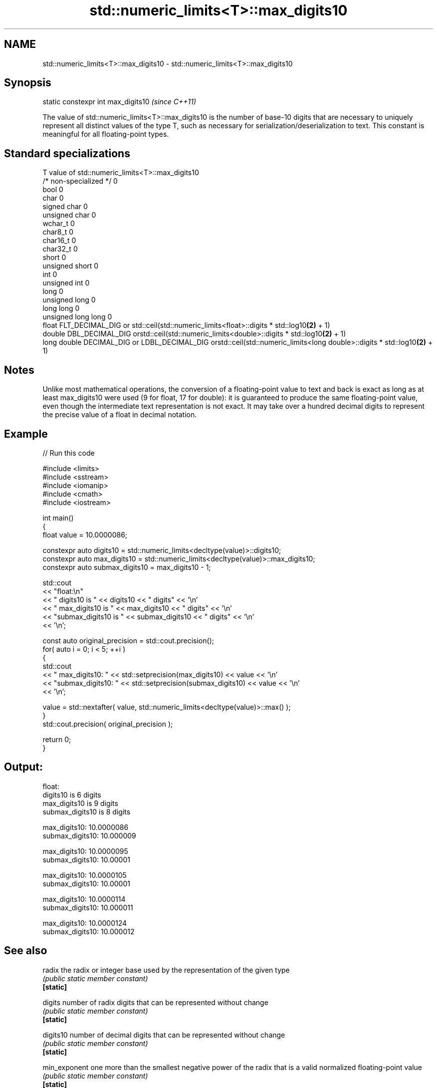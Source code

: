 .TH std::numeric_limits<T>::max_digits10 3 "2020.03.24" "http://cppreference.com" "C++ Standard Libary"
.SH NAME
std::numeric_limits<T>::max_digits10 \- std::numeric_limits<T>::max_digits10

.SH Synopsis

  static constexpr int max_digits10  \fI(since C++11)\fP

  The value of std::numeric_limits<T>::max_digits10 is the number of base-10 digits that are necessary to uniquely represent all distinct values of the type T, such as necessary for serialization/deserialization to text. This constant is meaningful for all floating-point types.

.SH Standard specializations


  T                     value of std::numeric_limits<T>::max_digits10
  /* non-specialized */ 0
  bool                  0
  char                  0
  signed char           0
  unsigned char         0
  wchar_t               0
  char8_t               0
  char16_t              0
  char32_t              0
  short                 0
  unsigned short        0
  int                   0
  unsigned int          0
  long                  0
  unsigned long         0
  long long             0
  unsigned long long    0
  float                 FLT_DECIMAL_DIG or std::ceil(std::numeric_limits<float>::digits * std::log10\fB(2)\fP + 1)
  double                DBL_DECIMAL_DIG orstd::ceil(std::numeric_limits<double>::digits * std::log10\fB(2)\fP + 1)
  long double           DECIMAL_DIG or LDBL_DECIMAL_DIG orstd::ceil(std::numeric_limits<long double>::digits * std::log10\fB(2)\fP + 1)


.SH Notes

  Unlike most mathematical operations, the conversion of a floating-point value to text and back is exact as long as at least max_digits10 were used (9 for float, 17 for double): it is guaranteed to produce the same floating-point value, even though the intermediate text representation is not exact. It may take over a hundred decimal digits to represent the precise value of a float in decimal notation.

.SH Example

  
// Run this code

    #include <limits>
    #include <sstream>
    #include <iomanip>
    #include <cmath>
    #include <iostream>

    int main()
    {
        float value = 10.0000086;

        constexpr auto digits10 = std::numeric_limits<decltype(value)>::digits10;
        constexpr auto max_digits10 = std::numeric_limits<decltype(value)>::max_digits10;
        constexpr auto submax_digits10 = max_digits10 - 1;

        std::cout
            << "float:\\n"
            << "       digits10 is " << digits10 << " digits" << '\\n'
            << "   max_digits10 is " << max_digits10 << " digits" << '\\n'
            << "submax_digits10 is " << submax_digits10 << " digits" << '\\n'
            << '\\n';

        const auto original_precision = std::cout.precision();
        for( auto i = 0; i < 5; ++i )
        {
            std::cout
                << "   max_digits10: " << std::setprecision(max_digits10) << value << '\\n'
                << "submax_digits10: " << std::setprecision(submax_digits10) << value << '\\n'
                << '\\n';

            value = std::nextafter( value, std::numeric_limits<decltype(value)>::max() );
        }
        std::cout.precision( original_precision );

        return 0;
    }

.SH Output:

    float:
           digits10 is 6 digits
       max_digits10 is 9 digits
    submax_digits10 is 8 digits

       max_digits10: 10.0000086
    submax_digits10: 10.000009

       max_digits10: 10.0000095
    submax_digits10: 10.00001

       max_digits10: 10.0000105
    submax_digits10: 10.00001

       max_digits10: 10.0000114
    submax_digits10: 10.000011

       max_digits10: 10.0000124
    submax_digits10: 10.000012


.SH See also



  radix        the radix or integer base used by the representation of the given type
               \fI(public static member constant)\fP
  \fB[static]\fP

  digits       number of radix digits that can be represented without change
               \fI(public static member constant)\fP
  \fB[static]\fP

  digits10     number of decimal digits that can be represented without change
               \fI(public static member constant)\fP
  \fB[static]\fP

  min_exponent one more than the smallest negative power of the radix that is a valid normalized floating-point value
               \fI(public static member constant)\fP
  \fB[static]\fP

  max_exponent one more than the largest integer power of the radix that is a valid finite floating-point value
               \fI(public static member constant)\fP
  \fB[static]\fP




